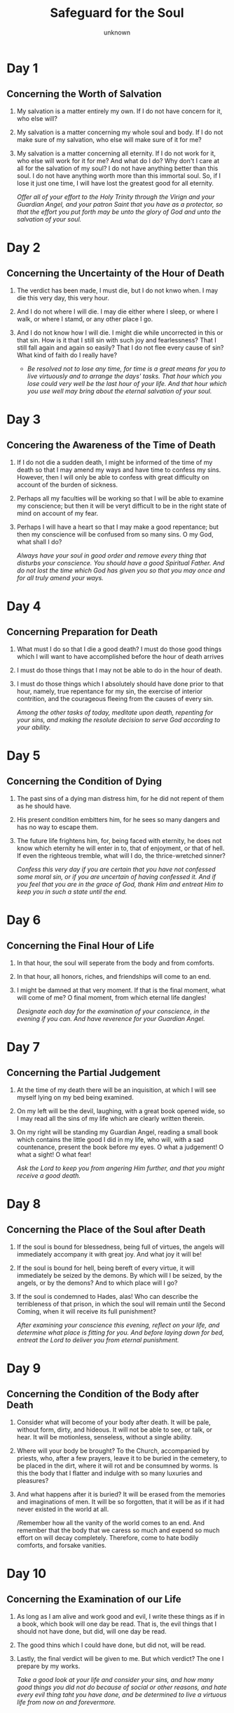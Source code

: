 #+title: Safeguard for the Soul
#+author: unknown
#+options: num:nil toc:nil 
* Day 1 
** Concerning the Worth of Salvation
1. My salvation is a matter entirely my own. If I do not have concern for it, who else will?
2. My salvation is a matter concerning my whole soul and body. If I do not make sure of my salvation, who else will make sure of it for me?
3. My salvation is a matter concerning all eternity. If I do not work for it, who else will work for it for me?
   And what do I do? Why don't I care at all for the salvation of my soul? I do not have anything better than this soul. I do not have anything
   worth more than this immortal soul. So, if I lose it just one time, I will have lost the greatest good for all eternity.

   /Offer all of your effort to the Holy Trinity through the Virign and your Guardian Angel, and your patron Saint that you have as a protector,
   so that the effort you put forth may be unto the glory of God and unto the salvation of your soul./

* Day 2
** Concerning the Uncertainty of the Hour of Death
1) The verdict has been made, I must die, but I do not knwo when. I may die this very day, this very hour.
2) And I do not where I will die. I may die either where I sleep, or where I walk, or where I stamd, or any other place I go.
3) And I do not know how I will die. I might die while uncorrected in this or that sin. How is it that I still sin with such
   joy and fearlessness? That I still fall again and again so easily? That I do not flee every cause of sin? What kind of faith do I really have?

   - /Be resolved not to lose any time, for time is a great means for you to live virtuously and to arrange the days' tasks. That hour which you
     lose could very well be the last hour of your life. And that hour which you use well may bring about the eternal salvation of your soul./

* Day 3
** Concering the Awareness of the Time of Death
1) If I do not die a sudden death, I might be informed of the time of my death so that I may amend my ways and have time to confess my sins.
    However, then I will only be able to confess with great difficulty on account of the burden of sickness.
2) Perhaps all my faculties will be working so that I will be able to examine my conscience; but then it will be veryt difficult to be in the
   right state of mind on account of my fear.
3) Perhaps I will have a heart so that I may make a good repentance; but then my conscience will be confused from so many sins. O my God, what shall I do?

   /Always have your soul in good order and remove every thing that disturbs your conscience. You should have a good Spiritual Father. And do not lost the
   time which God has given you so that you may once and for all truly amend your ways./

* Day 4
** Concerning Preparation for Death
1) What must I do so that I die a good death? I must do those good things which I will want to have accomplished before the hour of death arrives
2) I must do those things that I may not be able to do in the hour of death.
3) I must do those things which I absolutely should have done prior to that hour, namely, true repentance for my sin, the exercise of interior contrition, and the courageous fleeing from the causes of every sin.

   /Among the other tasks of today, meditate upon death, repenting for your sins, and making the resolute decision to serve God according to your ability./

* Day 5
** Concerning the Condition of Dying
1) The past sins of a dying man distress him, for he did not repent of them as he should have.
2) His present condition embitters him, for he sees so many dangers and has no way to escape them.
3) The future life frightens him, for, being faced with eternity, he does not know which eternity
   he will enter in to, that of enjoyment, or that of hell. If even the righteous tremble, what
   will I do, the thrice-wretched sinner?

   /Confess this very day if you are certain that you have not confessed some moral sin, or if you are uncertain of having confessed it. And if you feel that you are in the grace of God, thank Him and entreat Him
   to keep you in such a state until the end./

* Day 6
** Concerning the Final Hour of Life
1) In that hour, the soul will seperate from the body and from comforts.
2) In that hour, all honors, riches, and friendships will come to an end.
3) I might be damned at that very moment. If that is the final moment, what will come of me?
   O final moment, from which eternal life dangles!

   /Designate each day for the examination of your conscience, in the evening if you can. And have reverence for your Guardian Angel./

* Day 7
** Concerning the Partial Judgement
1) At the time of my death there will be an inquisition, at which I will see myself lying on my bed being examined.
2) On my left will be the devil, laughing, with a great book opened wide, so I may read all the sins of my life which are clearly written therein.
3) On my right will be standing my Guardian Angel, reading a small book which contains the little good I did in my life, who will, with a sad countenance, present the book before my eyes.
   O what a judgement! O what a sight! O what fear!

   /Ask the Lord to keep you from angering Him further, and that you might receive a good death./

* Day 8
** Concerning the Place of the Soul after Death
1) If the soul is bound for blessedness, being full of virtues, the angels will immediately accompany it with great joy. And what joy it will be!
2) If the soul is bound for hell, being bereft of every virtue, it will immediately be seized by the demons. By which will I be seized, by the angels, or by the demons?
   And to which place will I go?
3) If the soul is condemned to Hades, alas! Who can describe the terribleness of that prison, in which the soul will remain until the Second Coming, when it will receive its full punishment?

   /After examining your conscience this evening, reflect on your life, and determine what place is fitting for you. And before laying down for bed, entreat the Lord to deliver you from eternal punishment./

* Day 9
** Concerning the Condition of the Body after Death
1) Consider what will become of your body after death. It will be pale, without form, dirty, and hideous. It will not be able to see, or talk, or hear. It will be motionless, senseless, without a single ability.
2) Where will your body be brought? To the Church, accompanied by priests, who, after a few prayers, leave it to be buried in the cemetery, to be placed in the dirt, where it will rot and be consumned by worms.
   Is this the body that I flatter and indulge with so many luxuries and pleasures?
3) And what happens after it is buried? It will be erased from the memories and imaginations of men. It will be so forgotten, that it will be as if it had never existed in the world at all.

   /Remember how all the vanity of the world comes to an end. And remember that the body that we caress so much and expend so much effort on will decay completely. Therefore, come to hate bodily comforts, and forsake vanities.

* Day 10
** Concerning the Examination of our Life
1) As long as I am alive and work good and evil, I write these things as if in a book, which book will one day be read. That is, the evil things that I should not have done, but did, will one day be read.
2) The good thins which I could have done, but did not, will be read.
3) Lastly, the final verdict will be given to me. But which verdict? The one I prepare by my works.

   /Take a good look at your life and consider your sins, and how many good things you did not do because of social or other reasons, and hate every evil thing taht you have done, and be determined to live a virtuous life from now on and forevermore./

* Day 11
** Concerning Repentance
1) If I have sinned, I must repent. Is this not how it is? But when will I repent? After death? Impossible, for I will no longer have time.
2) Will I repent in the hour of death? This is the most difficult, for then I will have little time, and I will be weighted down by illnesses and weakness.
3) There is no other time within my power except the present. Therefore, I must immediately repent now, because later I may not be able to repent.

   /Make an effort every evening to repent and ask forgiveness from God for all the evil deeds you have committed, all the evil words you have spoke, and all the evil thoughts you had, and hasten to confess all these things to your Spiritual Father and carry out the prescribed rule for them./

* Day 12
** Concerning the Last Judgement
1) These are all the signs which will come to pass at the future judgment, just as the divine Scriptures say: the sun will become dark; the moon will be covered as if from black blood; the stars will roar; the earth will split into yawning chasms; there will be terrible earthquakes, horrific wars, and many other things.
2) The judgment will come suddenly, when no one is expecting it, when men are sinning, when there will be no more time for them to repent and amend their ways.
3) Fire will rain from heaven with great terror, consuming in its flames man, beast, plant life, countries, cities, and the whole world. O what fiery destruction! If the insensible creations will have such fear on that day, how much more fear will sinners have?

   /You must do three things for this meditation:/
   /1) fear the divine righteousness of God;/
   /2) have contrition over and repent of your sins; and/
   /3) make humble supplication to the divine compassion of God/

* Day 13
** Concerning the Resurrection of the Dead
1) At the fearful sound of the angels' trumpets this body of mine will resurrect from that very place where it lies dead.
2) My soul will be called forth from where it is found in order to reunite with my body.
3) My body, along with my soul, will then be immortal. But which immortality will I inherit? The wretched immortality on
   account of the sins I practiced, or the blessed immortality on account of the repentance I showed and the virtues I did?

   /Practice some sort of fasting and self-control, or some other hardship. And, if you are able, give alms, so that God may grant you true internal/
   /grief of repentance and compunction on account of your sins./

* Day 14
** Concerning the Advent of Christ
1) Jesus Christ will come triumphantly with His Cross, accompanied by myriads of angels, with His most-holy Mother next to Him, surrounded by the Apostles and all the Saints; fearsome, glorious, seated upon the clouds. As my fashioner, He will seek an account from me due to all the graces and means He gave me unto my salvation. But I, the ingrate, used them poorly.
2) And, as a father, He will seek an account from me due to the great love He showed towards me. But I repaid Him so thanklessly.
3) And, as my Savior, He will seek an account from me due to the great amount of blood He shed for me. But I, like a mindless beast, stomped on it so many times.

* Day 15
** Concerning the Revealing of the Conscience at the Future Judgement
1) Not a single one of my many sins will be hidden or kept silent at the Judgement. They will all be revealed; they will all be read; all of them will be heard. O what embarrassment and shame I will experience on that day!
2) How many hidden sins that I myself did not even realize I had will be revealed then? How much inner wickedness that I never even considered will be made manifest? What possible excuse will I then be able to give for these things?
3) At that time God will place all the blessings and graces He gave me on one side, and on the other side He will place my sins and the bad use I made of the Mysteries, of His holy Body and Blood, of the inspirations and enlightenment He sent me, and of all His other gracees. What fear and despair will envelop me then!

   /Withdraw to some quiet and peaceful place today, even if just for a short while, and examine your conscience carefully, not only in order to find your inner passions, but also to examine the confessions you have made in the past and find your unconfessed sins. Then go to your Spiritual Father in order to confess them and be corrected in everything./

* Day 16
** Concerning the Separation of the Righteous and the Sinners
1) In this life, both the innocent and the guilty, the righteous and the sinners, live together, and after death, they are all alike buried. But then, the righteous will be separated from the sinners by the angels. At the right will be the righteous and probably those people that I made fun of in this life.
2) At the left will be the sinners and probably those people with whom I committed sin. 
3) In what place will I be found?

   /Have reverence for the angels, and certainly for your Guardian Angel. Ask him to separate your from the sinners on that day and to bring you to the right of Jesus. Be obedient to the inspirations your Guardian Angel sends you unto the working of virtue./

* Day 17
** Concerning the Final Verdict
1) After the seperation of the sinners from the righteous, Jesus Christ will pronounce a verdict that will be forever permanent and unshakable.
2) It will be a verdict put into immediate effect.
3) It will be a verdict given once and for ever - an eternal curse for those who sinned and did not want to repent and amend themselves, and an eternal
   blessing to those who did not sin, or to those that did sin but then repented and amended their ways.

   /Humble yourself before God. Repent and ask Him for forgiveness, entreating Him to deliver you from that condemnation./
* Day 18
** Concerning the Preciousness of Time
1) One single moment of time is just as precious as all of time. This is because the soul that is bereft of God on account of sin can in a single moment
   obtain Him. Therefore, say this to yourself: How much good can I do this very day, but do nothing about it?
2) This day will pass, and it will never come again.
3) I will have to give an account for this very day. How is it that I am not worried about this? And this applies to every single moment of my life.
   Woe to me, if I use the present time for evil.

   /Consider making a spiritual profit today and accumulating great wealth by performing many virtuous deeds. Make use of all of the causes of the virtues/
   /that you can in every work you do. For example, during the Divine Liturgy, put into practice acts of worship, faith, and thanksgiving for the sake of/
   /acquiring love, obedience, and the like./
* Day 19
** Concerning Hell
1) What is hell? It is a dungeon full of darkness where the damned live in chains, without a single hope of being set free.
2) It is a dwelling full of fire, always ablaze, that will never go out.
3) It is a place of all the chastisements, where there will always be all of the punishments, and where there will never be any relief

   /Repent today because of your sins, remembering the punishments of hell which you should now be experiencing, were it not for the compassion of the Lord./
* Day 20
** Concerning the State of the Damned
1) What do the damned do in hell? They obtain the infinite evil of sin which, at the present, they do not care about.
2) They receive the punishment for sin which, at the present, they do not consider.
3) They curse the cause of sin which, at the present, they do not avoid. O the wretched life of the damned! It would have been better for
   them to return to non-being than to exist in hell.

   /Avoid every thing that causes you to fall into sin. Offer up your entire will to God and surrender it to His will. Ask God and the most-holy Theotokos to/
   /save you from sin, which is the cause of hell./
* Day 21
** Concerning the Uncertainty of Salvation
1) I am worthy of hell because I have sinned, and I am not certain if God has forgiven my sins.
2) I may go to hell if I do not repent, and I am not certain if I will repent and resist the causes of sin.
3) I will go to hell if I do not change my life and produce fruits of repentance, but I am not certain if I will change my life before I die. Alas!
   If, after confession, on account of my bad habit and with my internal consent, I fall again into that sin which I committed so many times, what
   will become of me?

   /Make a firm resolution never to sin again. Be corrected of that sin which is easy for you to commit and to which your will is inclined, for sin makes/
   /you even more uncertain of your salvation./
* Day 22
** Concerning the Number of Those in Hell
1) It is easy to go to hell, for the road to hell is very wide, and many go that way, just as Christ says.
2) It is difficult to be saved, for the gate of Paradise is very narrow, and there are few that enter through it, as Christ says.
3) From the beginning of the world until now, most have gone to hell, as the Fathers say. And still the majority of future people will go to hell.
   What do I think will happen to me?

   /You must struggle to be like the few and the chosen rather than like the many and the condemned./
* Day 23
** Concerning the Confession of a Person in Hell
1) Every person condemned to hell will say the following: God did many things in order to save me. How many benefactions of nature and of grace did
   He give me? Am I not obligated to love Him? How many inspirations, enlightenments, and mysteries did He give me, in order to place me on the road
   to salvation? He consoled me with so many promises. He instilled fear in me with so many warnings. He put up with me for so long in my repentance.
   But all is in vain because of my hardheartedness. Therefore, I am justly punished.
2) I could have been saved had I done but a few things:
   - Had I cut off the cause of sin from the very beginning.
   - Had I been steadfast in my resolution to never sin.
   Once courageous resolution, one general confession, one remorseful repentance, would have put me in heaven.
3) I elected to be punished on account of that which is nothing. For the sake of a single moment of hedonistic pleasure I am here experiencing eternal
   punishment. With my eyes wide open I was plunged into a abyss of flames, and justly so. This is the penalty for not listening to all of the counsels
   of the Spiritual Fathers, the voice of my conscience, and the compassion and patience of God.

   /Make sure to confess all of your sins and repent as you should in order to be spared that useless confession and repentance of those in hell./
* Day 24
** Concerning Eternal Hell
1) Hell is for someone to be deprived of God forever.
2) Hell is for someone to burn in fire forever.
3) Hell is for someone to be in despair forever, with no remedy. O how fearful this 'forever' is! How unbearable this eternity!

   /Give thanks to the Lord for having mercy on you and for giving you time for repentance. Ask that the Lord will imprint on your mind the remembrance/
   /of the eternity of hell, for this alone is sufficient to bring you to reason./
* Day 25
** Concerning Procrastination
1) I have sinned. Therefore, either hell, or repentance. How is it that I still sin and live happily, having the hope that I might be able to repent? Alas! But what makes me so certain that I will be successful in this, that I will have time to repent?
2) If I am given the time to repent, will I be able to repent as I should?
3) And if I repent, who knows if I will fall into sin again?

   /Think about the time God has given you so that you may use it unto His glory and unto the salvation of your soul. Do not waste even a single hour of your allotted time./
* Day 26
** Concerning Paradise
1) Upon entering Paradise, I will immediately possess every good thing, without a single bad thing. I will rejoice without a single trouble. O how great will be my consolation, my joy, and my delight!
2) I will then have everything good, and I will rejoice in the company of my Jesus, of the most-holy Theotokos, of the company of the angels, and of the Saints. O how glorious and beautiful my company will be!
3) I will rejoice eternally, with no danger of ever losing such joy. O inexpressible joy!

   /In all of your sorrows and joys, say the following:/
              /"O Paradise, Paradise! When will I enjoy you?"/
   /And in comparison to Paradise, you will learn to scorn all of the good of the earth and to willingly endure every misfortune and passion./
* Day 27
** Concerning the Way to Paradise
1) There are only two ways to Paradise, innocence and repentance. So, have I preserved my baptismal innocence until now? No. For I have dirtied and lost it on account of my many sins.
2) And have I ever sufficiently repented for these sins? Have I undertaken any hardships? Alas! Instead, I have avoided every difficulty and sought after the pleasures and comforts of my body.
3) Yes, I do want to enter into Paradise, but by which way shall I enter? By one of the two, either by innocence or by repentance. I cannot enter by the way of innocence, and I do not wish to enter by the
   way of repentance. How, then, can I be saved and enjoy Paradise?

   /Envision heaven and think about it, saying: "Look where I will be for all ages, if only I repent as I should."/
* Day 28 
** Concerning the Acquisition of Paradise
1) God asks very little of me for Him to give me Paradise. It is enough if I just keep His law, a law most easy, most righteous, and most sweet.
2) The little that God asks of me He Himself assists by the grace of His inspirations, by His virtue, and by the power of His examples.
3) God repays this small effort of mine with an eternal prize. He repays a few hardships and troubles with eternal and perpetual grace.
   He repays a few struggles with an eternal reward. He repays a few sufferings with eternal glory.

   /So, you will be justly punished, if you are negligent in so little and lose Paradise./
* Day 29 
** Concerning the Immortality of the Soul and of the Body after the Resurrection
1) Every person will go to some place in the next life, either to Paradise or to hell, remaining there immortal in soul and body. Every person prepares that place for himself from this life, either by his good works or by his evil works.s
2) By a little hedonistic pleasure and fleeting comforts the devil calls me to place my immortality in hell, and I go along with him.
3) The Lord cries out to me to place my immortality in Paradise by a little repentance, but I do not go along with Him. O what a fool I am! O how ignorant I am!

   /Today, think frequently about your immortality. And in order for you to receive your immortality happily in Paradise, have the most holy Theotokos as a mediator before God./
* Day 30 
** Concerning the Reply of Each Person's Conscience
1) I ask my conscience: For what purpose did God bring me into the world? It replies that God brought me into the world in order to be saved.
2) I ask my conscience: How many means did God provide for me so that I might be saved? It replies that God gave me an infinite amount of means, both according to nature and according to grace, for me to be saved.
3) I ask my conscience: What have I done until now in order to be saved? It replies that I have done the worst things possible, as if my purpose for being born into the world was in order to be damned.\

   /Confess, my brother, condemn the evil you have committed and decide to live accordingly to the commandments of the Lord, for this/
   /very hour may be the last hour of your life. Offer your entire self to God, together with the powers of your soul and the senses of your body./
